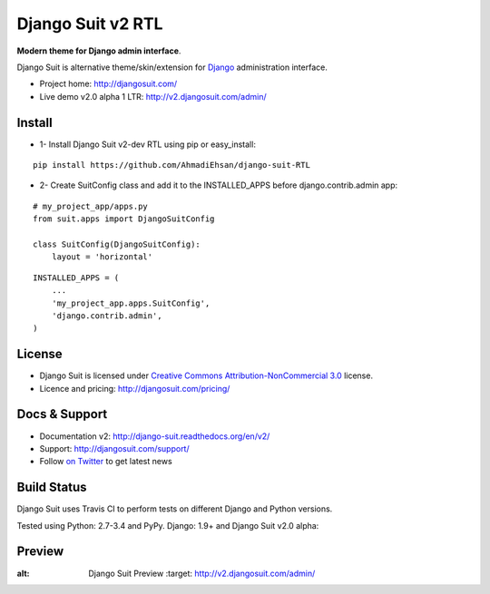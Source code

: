 ===========
Django Suit v2 RTL
===========

**Modern theme for Django admin interface**.

Django Suit is alternative theme/skin/extension for `Django <http://www.djangoproject.com>`_ administration interface.

* Project home: http://djangosuit.com/
* Live demo v2.0 alpha 1 LTR: http://v2.djangosuit.com/admin/


Install
=======

* 1- Install Django Suit v2-dev RTL using pip or easy_install:

::

    pip install https://github.com/AhmadiEhsan/django-suit-RTL

* 2- Create SuitConfig class and add it to the INSTALLED_APPS before django.contrib.admin app:

::

    # my_project_app/apps.py
    from suit.apps import DjangoSuitConfig
    
    class SuitConfig(DjangoSuitConfig):
        layout = 'horizontal'

::

    INSTALLED_APPS = (
        ...
        'my_project_app.apps.SuitConfig',
        'django.contrib.admin',
    )


::



License
=======

* Django Suit is licensed under `Creative Commons Attribution-NonCommercial 3.0 <http://creativecommons.org/licenses/by-nc/3.0/>`_ license.
* Licence and pricing: http://djangosuit.com/pricing/


Docs & Support
==============

* Documentation v2: http://django-suit.readthedocs.org/en/v2/
* Support: http://djangosuit.com/support/
* Follow `on Twitter <http://twitter.com/DjangoSuit>`_ to get latest news


Build Status
============

Django Suit uses Travis CI to perform tests on different Django and Python versions.

Tested using Python: 2.7-3.4 and PyPy. Django: 1.9+ and Django Suit v2.0 alpha:

.. |v2| image:: https://travis-ci.org/darklow/django-suit.png?branch=v2
   :alt: Build Status - v2 branch
   :target: http://travis-ci.org/darklow/django-suit

.. |develop| image:: https://travis-ci.org/darklow/django-suit.png?branch=develop
   :alt: Build Status - develop branch
   :target: http://travis-ci.org/darklow/django-suit

|v2| |develop|


Preview
=======


.. image:: http://s9.picofile.com/file/8338619776/django_suit_RTL_preview.png
:alt: Django Suit Preview
   :target: http://v2.djangosuit.com/admin/
